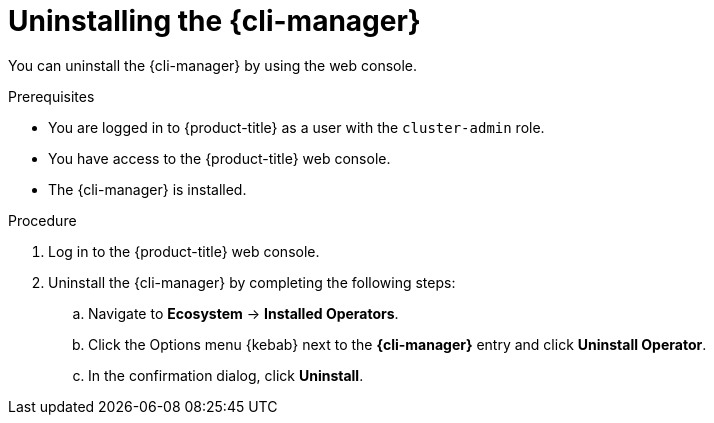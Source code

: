 // Module included in the following assemblies:
//
// * cli_reference/cli_manager/cli-manager-uninstall.adoc

:_mod-docs-content-type: PROCEDURE
[id="cli-manager-uninstalling_{context}"]
= Uninstalling the {cli-manager}

You can uninstall the {cli-manager} by using the web console.

.Prerequisites

* You are logged in to {product-title} as a user with the `cluster-admin` role.
* You have access to the {product-title} web console.
* The {cli-manager} is installed.

.Procedure

. Log in to the {product-title} web console.
. Uninstall the {cli-manager} by completing the following steps:
.. Navigate to *Ecosystem* -> *Installed Operators*.
.. Click the Options menu {kebab} next to the *{cli-manager}* entry and click *Uninstall Operator*.
.. In the confirmation dialog, click *Uninstall*.
